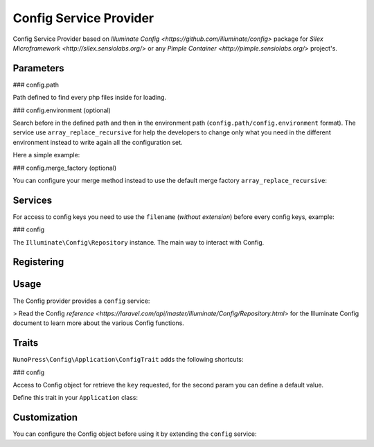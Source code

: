 Config Service Provider
=======================

Config Service Provider based on `Illuminate Config <https://github.com/illuminate/config>` package for `Silex Microframework <http://silex.sensiolabs.org/>` or any `Pimple Container <http://pimple.sensiolabs.org/>` project's.

Parameters
----------

### config.path

Path defined to find every php files inside for loading.

### config.environment (optional)

Search before in the defined path and then in the environment path (``config.path/config.environment`` format). The service use ``array_replace_recursive`` for help the developers to change only what you need in the different environment instead to write again all the configuration set.

Here a simple example:

.. code-block:: php
    :linenos:
    // config/view.php
    return [
        'twig' => [
            'path' => realpath(__DIR__ . '/../views'),
            'options' => [
                'debug' => false,
                'cache' => realpath(__DIR__ . '/../../storage/cache/twig')
            ]
        ]
    ];

    // config/development/view.php
    return [
        'twig' => [
            'options' => [
                'debug' => true,
                'cache' => false
            ]
        ]
    ];

    // RESULT
    [
        'twig' => [
            'path' => realpath(__DIR__ . '/../views'),
            'options' => [
                'debug' => true,
                'cache' => false
            ]
        ]
    ]

### config.merge_factory (optional)

You can configure your merge method instead to use the default merge factory ``array_replace_recursive``:

.. code-block:: php
    $app['config.merge_factory'] = $app->share($app->protect('config.merge_factory', function (array $old, array $new) {
        return array_merge($old, $new);
    }));


Services
--------

For access to config keys you need to use the ``filename`` (*without extension*) before every config keys, example:

.. code-block:: php
    // config/view.php

    return [
        'test' => 'yep'
    ];

    // Access to test key
    $app['config']->get('view.test'); // Result: yep


### config

The ``Illuminate\Config\Repository`` instance. The main way to interact with Config.

Registering
-----------

.. code-block:: php
    $app->register(new NunoPress\Config\Provider\ConfigServiceProvider(), [
        'config.path' => __DIR__ . '/config',
        'config.environment' => ($app['debug']) ? 'dev' : 'prod'
    ]);


Usage
-----

The Config provider provides a ``config`` service:

.. code-block:: php
    $app->get('/hello', function () use ($app) {
        $name = $app['config']->get('app.name', 'NunoPress');

        return 'Hello ' . $name . '!!';
    });


> Read the Config `reference <https://laravel.com/api/master/Illuminate/Config/Repository.html>` for the Illuminate Config document to learn more about the various Config functions.

Traits
------

``NunoPress\Config\Application\ConfigTrait`` adds the following shortcuts:

### config

Access to Config object for retrieve the ``key`` requested, for the second param you can define a default value.

.. code-block:: php
    $name = $app->config('app.name', 'NunoPress');


Define this trait in your ``Application`` class:

.. code-block:: php
    class App extends \Silex\Application
    {
        use \NunoPress\Config\Application\ConfigTrait;
    }

    $app = new App();

    $name = $app->config('app.name', 'NunoPress');


Customization
-------------

You can configure the Config object before using it by extending the ``config`` service:

.. code-block:: php
    $app['config'] = $app->share($app->extend('config', function ($config, $app) {
        // Instead to have separate the config items you can share it in the current container
        $items = $config->all();

        foreach ($items as $name => $item) {
            $app[$name] = $item;
        }

        return $config;
    }));
